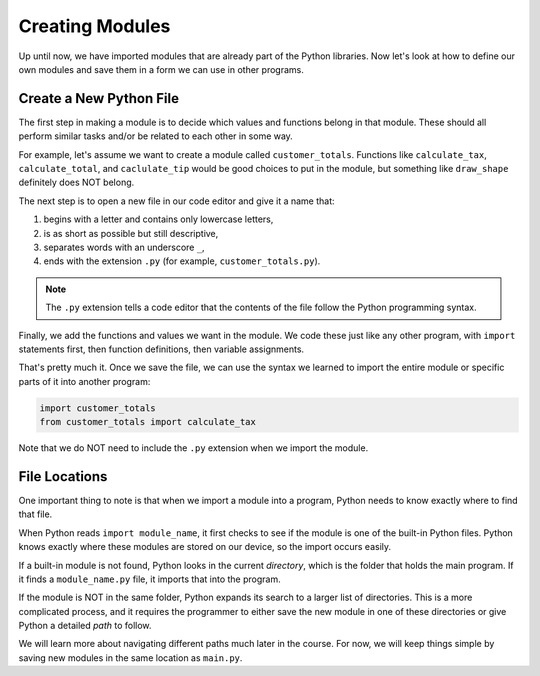 .. _custom-modules:

Creating Modules
================
Up until now, we have imported modules that are already part of the Python
libraries. Now let's look at how to define our own modules and save them
in a form we can use in other programs.

Create a New Python File
------------------------

The first step in making a module is to decide which values and functions
belong in that module. These should all perform similar tasks and/or be related
to each other in some way.

For example, let's assume we want to create a module called ``customer_totals``.
Functions like ``calculate_tax``, ``calculate_total``, and ``caclulate_tip`` would be
good choices to put in the module, but something like
``draw_shape`` definitely does NOT belong.

The next step is to open a new file in our code editor and give it a name that:

#. begins with a letter and contains only lowercase letters,
#. is as short as possible but still descriptive,
#. separates words with an underscore ``_``,
#. ends with the extension ``.py`` (for example, ``customer_totals.py``).

.. admonition:: Note

   The ``.py`` extension tells a code editor that the contents of the file
   follow the Python programming syntax.

Finally, we add the functions and values we want in the module. We code these
just like any other program, with ``import`` statements first, then function
definitions, then variable assignments.

That's pretty much it. Once we save the file, we can use the syntax we learned
to import the entire module or specific parts of it into another program:

.. sourcecode:: Python

   import customer_totals
   from customer_totals import calculate_tax

Note that we do NOT need to include the ``.py`` extension when we import the
module.

.. _module-location:

File Locations
--------------

One important thing to note is that when we import a module into a program,
Python needs to know exactly where to find that file.

When Python reads ``import module_name``, it first checks to see if the module
is one of the built-in Python files. Python knows exactly where these modules
are stored on our device, so the import occurs easily.

If a built-in module is not found, Python looks in the current *directory*,
which is the folder that holds the main program. If it finds a
``module_name.py`` file, it imports that into the program.

If the module is NOT in the same folder, Python expands its search to a larger
list of directories. This is a more complicated process, and it requires the
programmer to either save the new module in one of these directories or give
Python a detailed *path* to follow.

We will learn more about navigating different paths much later in the course.
For now, we will keep things simple by saving new modules in the same location
as ``main.py``.
